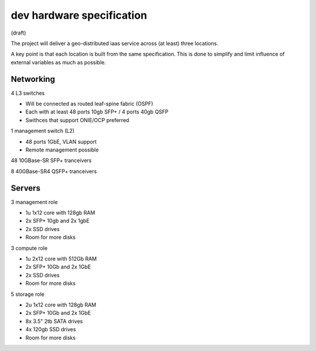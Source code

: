 dev hardware specification
==========================
(draft)

The project will deliver a geo-distributed iaas service across (at least) three
locations.

A key point is that each location is built from the same specification. This is
done to simplify and limit influence of external variables as much as possible.

Networking
----------

4 L3 switches

- Will be connected as routed leaf-spine fabric (OSPF)
- Each with at least 48 ports 10gb SFP+ / 4 ports 40gb QSFP
- Swithces that support ONIE/OCP preferred

1 management switch (L2)

- 48 ports 1GbE, VLAN support
- Remote management possible

48 10GBase-SR SFP+ tranceivers

8  40GBase-SR4 QSFP+ tranceivers

Servers
-------

3 management role

- 1u 1x12 core with 128gb RAM
- 2x SFP+ 10gb and 2x 1gbE
- 2x SSD drives
- Room for more disks

3 compute role

- 1u 2x12 core with 512Gb RAM
- 2x SFP+ 10Gb and 2x 1GbE
- 2x SSD drives
- Room for more disks

5 storage role

- 2u 1x12 core with 128gb RAM
- 2x SFP+ 10Gb and 2x 1GbE
- 8x 3.5" 2tb SATA drives
- 4x 120gb SSD drives
- Room for more disks

